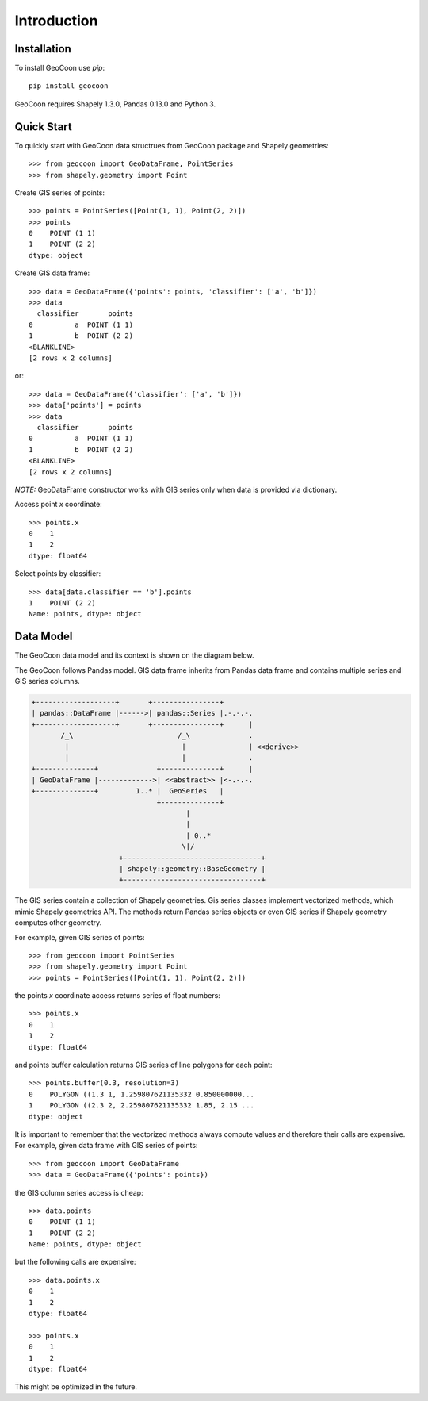 Introduction
============
Installation
------------
To install GeoCoon use `pip`::

    pip install geocoon

GeoCoon requires Shapely 1.3.0, Pandas 0.13.0 and Python 3.

Quick Start
-----------
To quickly start with GeoCoon data structrues from GeoCoon package and
Shapely geometries::

   >>> from geocoon import GeoDataFrame, PointSeries
   >>> from shapely.geometry import Point

Create GIS series of points::

    >>> points = PointSeries([Point(1, 1), Point(2, 2)])
    >>> points
    0    POINT (1 1)
    1    POINT (2 2)
    dtype: object

Create GIS data frame::

    >>> data = GeoDataFrame({'points': points, 'classifier': ['a', 'b']})
    >>> data
      classifier       points
    0          a  POINT (1 1)
    1          b  POINT (2 2)
    <BLANKLINE>
    [2 rows x 2 columns]

or::

    >>> data = GeoDataFrame({'classifier': ['a', 'b']})
    >>> data['points'] = points
    >>> data
      classifier       points
    0          a  POINT (1 1)
    1          b  POINT (2 2)
    <BLANKLINE>
    [2 rows x 2 columns]

*NOTE:* GeoDataFrame constructor works with GIS series only when data is
provided via dictionary.

Access point `x` coordinate::

    >>> points.x
    0    1
    1    2
    dtype: float64

Select points by classifier::

    >>> data[data.classifier == 'b'].points
    1    POINT (2 2)
    Name: points, dtype: object


Data Model
----------
The GeoCoon data model and its context is shown on the diagram below.

The GeoCoon follows Pandas model. GIS data frame inherits from Pandas data
frame and contains multiple series and GIS series columns.

.. code::
   :class: diagram

   +-------------------+       +----------------+
   | pandas::DataFrame |------>| pandas::Series |.-.-.-.
   +-------------------+       +----------------+      |
          /_\                         /_\              .
           |                           |               | <<derive>>
           |                           |               .
   +--------------+              +--------------+      |
   | GeoDataFrame |------------->| <<abstract>> |<-.-.-.
   +--------------+         1..* |  GeoSeries   |     
                                 +--------------+     
                                        |           
                                        |           
                                        | 0..*      
                                       \|/           
                        +---------------------------------+
                        | shapely::geometry::BaseGeometry |
                        +---------------------------------+
 

The GIS series contain a collection of Shapely geometries. Gis series
classes implement vectorized methods, which mimic Shapely geometries API.
The methods return Pandas series objects or even GIS series if Shapely
geometry computes other geometry.

For example, given GIS series of points::

    >>> from geocoon import PointSeries
    >>> from shapely.geometry import Point
    >>> points = PointSeries([Point(1, 1), Point(2, 2)])

the points `x` coordinate access returns series of float numbers::

    >>> points.x
    0    1
    1    2
    dtype: float64

and points buffer calculation returns GIS series of line polygons for each
point::

    >>> points.buffer(0.3, resolution=3)
    0    POLYGON ((1.3 1, 1.259807621135332 0.850000000...
    1    POLYGON ((2.3 2, 2.259807621135332 1.85, 2.15 ...
    dtype: object

It is important to remember that the vectorized methods always compute
values and therefore their calls are expensive. For example, given data
frame with GIS series of points::

    >>> from geocoon import GeoDataFrame
    >>> data = GeoDataFrame({'points': points})

the GIS column series access is cheap::

    >>> data.points
    0    POINT (1 1)
    1    POINT (2 2)
    Name: points, dtype: object

but the following calls are expensive::

    >>> data.points.x
    0    1
    1    2
    dtype: float64

    >>> points.x
    0    1
    1    2
    dtype: float64

This might be optimized in the future.

.. vim: sw=4:et:ai
